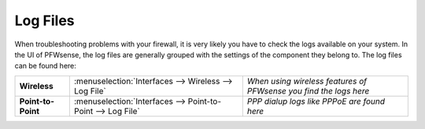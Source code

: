 ==============
Log Files
==============

When troubleshooting problems with your firewall, it is very likely you have to check
the logs available on your system. In the UI of PFWsense, the log files are generally grouped
with the settings of the component they belong to. The log files can be found here:

==================== ============================================================== ===================================================================
 **Wireless**         :menuselection:`Interfaces --> Wireless --> Log File`         *When using wireless features of PFWsense you find the logs here*
 **Point-to-Point**   :menuselection:`Interfaces --> Point-to-Point --> Log File`   *PPP dialup logs like PPPoE are found here*
==================== ============================================================== ===================================================================
